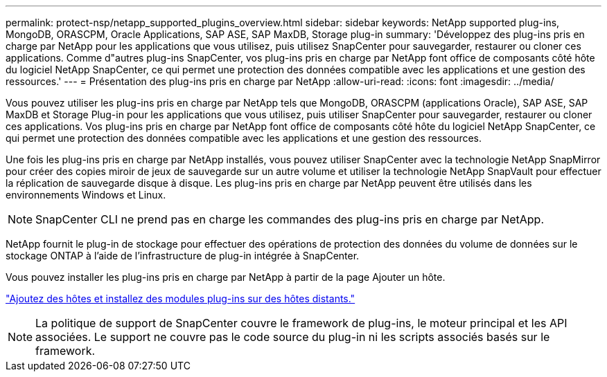 ---
permalink: protect-nsp/netapp_supported_plugins_overview.html 
sidebar: sidebar 
keywords: NetApp supported plug-ins, MongoDB, ORASCPM, Oracle Applications, SAP ASE, SAP MaxDB, Storage plug-in 
summary: 'Développez des plug-ins pris en charge par NetApp pour les applications que vous utilisez, puis utilisez SnapCenter pour sauvegarder, restaurer ou cloner ces applications. Comme d"autres plug-ins SnapCenter, vos plug-ins pris en charge par NetApp font office de composants côté hôte du logiciel NetApp SnapCenter, ce qui permet une protection des données compatible avec les applications et une gestion des ressources.' 
---
= Présentation des plug-ins pris en charge par NetApp
:allow-uri-read: 
:icons: font
:imagesdir: ../media/


[role="lead"]
Vous pouvez utiliser les plug-ins pris en charge par NetApp tels que MongoDB, ORASCPM (applications Oracle), SAP ASE, SAP MaxDB et Storage Plug-in pour les applications que vous utilisez, puis utiliser SnapCenter pour sauvegarder, restaurer ou cloner ces applications. Vos plug-ins pris en charge par NetApp font office de composants côté hôte du logiciel NetApp SnapCenter, ce qui permet une protection des données compatible avec les applications et une gestion des ressources.

Une fois les plug-ins pris en charge par NetApp installés, vous pouvez utiliser SnapCenter avec la technologie NetApp SnapMirror pour créer des copies miroir de jeux de sauvegarde sur un autre volume et utiliser la technologie NetApp SnapVault pour effectuer la réplication de sauvegarde disque à disque. Les plug-ins pris en charge par NetApp peuvent être utilisés dans les environnements Windows et Linux.


NOTE: SnapCenter CLI ne prend pas en charge les commandes des plug-ins pris en charge par NetApp.

NetApp fournit le plug-in de stockage pour effectuer des opérations de protection des données du volume de données sur le stockage ONTAP à l'aide de l'infrastructure de plug-in intégrée à SnapCenter.

Vous pouvez installer les plug-ins pris en charge par NetApp à partir de la page Ajouter un hôte.

link:add_hosts_and_install_plug_in_packages_on_remote_hosts.html["Ajoutez des hôtes et installez des modules plug-ins sur des hôtes distants."^]


NOTE: La politique de support de SnapCenter couvre le framework de plug-ins, le moteur principal et les API associées. Le support ne couvre pas le code source du plug-in ni les scripts associés basés sur le framework.
